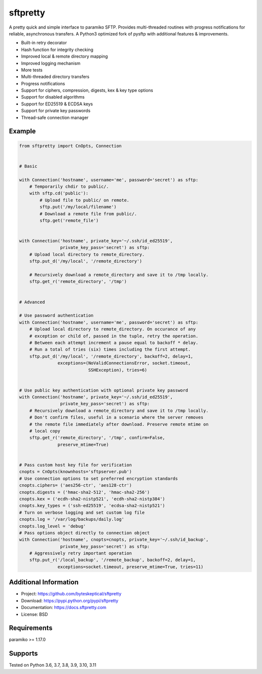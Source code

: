 sftpretty
=========

A pretty quick and simple interface to paramiko SFTP. Provides multi-threaded
routines with progress notifications for reliable, asynchronous transfers. A
Python3 optimized fork of pysftp with additional features & improvements.

* Built-in retry decorator
* Hash function for integrity checking
* Improved local & remote directory mapping
* Improved logging mechanism
* More tests
* Multi-threaded directory transfers
* Progress notifications
* Support for ciphers, compression, digests, kex & key type options
* Support for disabled algorithms
* Support for ED25519 & ECDSA keys
* Support for private key passwords
* Thread-safe connection manager


Example
-------
.. code-block:: python

    from sftpretty import CnOpts, Connection


    # Basic

    with Connection('hostname', username='me', password='secret') as sftp:
        # Temporarily chdir to public/.
        with sftp.cd('public'):
            # Upload file to public/ on remote.
            sftp.put('/my/local/filename')
            # Download a remote file from public/.
            sftp.get('remote_file')


    with Connection('hostname', private_key='~/.ssh/id_ed25519',
                    private_key_pass='secret') as sftp:
        # Upload local directory to remote_directory.
        sftp.put_d('/my/local', '/remote_directory')

        # Recursively download a remote_directory and save it to /tmp locally.
        sftp.get_r('remote_directory', '/tmp')


    # Advanced

    # Use password authentication
    with Connection('hostname', username='me', password='secret') as sftp:
        # Upload local directory to remote_directory. On occurance of any
        # exception or child of, passed in the tuple, retry the operation.
        # Between each attempt increment a pause equal to backoff * delay.
        # Run a total of tries (six) times including the first attempt.
        sftp.put_d('/my/local', '/remote_directory', backoff=2, delay=1,
                   exceptions=(NoValidConnectionsError, socket.timeout,
                               SSHException), tries=6)


    # Use public key authentication with optional private key password
    with Connection('hostname', private_key='~/.ssh/id_ed25519',
                    private_key_pass='secret') as sftp:
        # Recursively download a remote_directory and save it to /tmp locally.
        # Don't confirm files, useful in a scenario where the server removes
        # the remote file immediately after download. Preserve remote mtime on
        # local copy
        sftp.get_r('remote_directory', '/tmp', confirm=False,
                   preserve_mtime=True)


    # Pass custom host key file for verification 
    cnopts = CnOpts(knownhosts='sftpserver.pub')
    # Use connection options to set preferred encryption standards
    cnopts.ciphers= ('aes256-ctr', 'aes128-ctr')
    cnopts.digests = ('hmac-sha2-512', 'hmac-sha2-256')
    cnopts.kex = ('ecdh-sha2-nistp521', 'ecdh-sha2-nistp384')
    cnopts.key_types = ('ssh-ed25519', 'ecdsa-sha2-nistp521')
    # Turn on verbose logging and set custom log file
    cnopts.log = '/var/log/backups/daily.log'
    cnopts.log_level = 'debug'
    # Pass options object directly to connection object
    with Connection('hostname', cnopts=cnopts, private_key='~/.ssh/id_backup',
                    private_key_pass='secret') as sftp:
        # Aggressively retry important operation
        sftp.put_r('/local_backup', '/remote_backup', backoff=2, delay=1,
                   exceptions=socket.timeout, preserve_mtime=True, tries=11)


Additional Information
----------------------
* Project: https://github.com/byteskeptical/sftpretty
* Download: https://pypi.python.org/pypi/sftpretty
* Documentation: https://docs.sftpretty.com
* License: BSD

Requirements
------------
paramiko >= 1.17.0

Supports
--------
Tested on Python 3.6, 3.7, 3.8, 3.9, 3.10, 3.11


